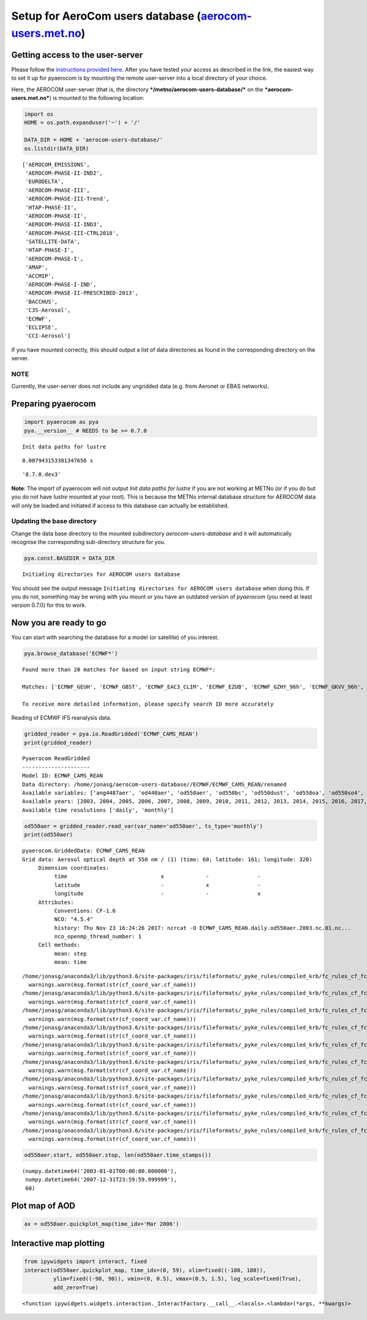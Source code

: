 
Setup for AeroCom users database (`aerocom-users.met.no <https://wiki.met.no/aerocom/data_retrieval>`__)
~~~~~~~~~~~~~~~~~~~~~~~~~~~~~~~~~~~~~~~~~~~~~~~~~~~~~~~~~~~~~~~~~~~~~~~~~~~~~~~~~~~~~~~~~~~~~~~~~~~~~~~~

Getting access to the user-server
^^^^^^^^^^^^^^^^^^^^^^^^^^^^^^^^^

Please follow the `instructions provided
here <https://wiki.met.no/aerocom/data_retrieval>`__. After you have
tested your access as described in the link, the easiest way to set it
up for pyaerocom is by mounting the remote user-server into a local
directory of your choice.

Here, the AEROCOM user-server (that is, the directory
***/metno/aerocom-users-database/*** on the ***aerocom-users.met.no***)
is mounted to the following location:

.. code:: ipython3

    import os
    HOME = os.path.expanduser('~') + '/'
    
    DATA_DIR = HOME + 'aerocom-users-database/'
    os.listdir(DATA_DIR)




.. parsed-literal::

    ['AEROCOM_EMISSIONS',
     'AEROCOM-PHASE-II-IND2',
     'EURODELTA',
     'AEROCOM-PHASE-III',
     'AEROCOM-PHASE-III-Trend',
     'HTAP-PHASE-II',
     'AEROCOM-PHASE-II',
     'AEROCOM-PHASE-II-IND3',
     'AEROCOM-PHASE-III-CTRL2018',
     'SATELLITE-DATA',
     'HTAP-PHASE-I',
     'AEROCOM-PHASE-I',
     'AMAP',
     'ACCMIP',
     'AEROCOM-PHASE-I-IND',
     'AEROCOM-PHASE-II-PRESCRIBED-2013',
     'BACCHUS',
     'C3S-Aerosol',
     'ECMWF',
     'ECLIPSE',
     'CCI-Aerosol']



If you have mounted correctly, this should output a list of data
directories as found in the corresponding directory on the server.

NOTE
''''

Currently, the user-server does not include any ungridded data (e.g.
from Aeronet or EBAS networks).

Preparing pyaerocom
^^^^^^^^^^^^^^^^^^^

.. code:: ipython3

    import pyaerocom as pya
    pya.__version__ # NEEDS to be >= 0.7.0


.. parsed-literal::

    Init data paths for lustre


.. parsed-literal::

    0.007943153381347656 s




.. parsed-literal::

    '0.7.0.dev3'



**Note**: The import of pyaerocom will not output *Init data paths for
lustre* if you are not working at METNo (or if you do but you do not
have *lustre* mounted at your root). This is because the METNo internal
database structure for AEROCOM data will only be loaded and initiated if
access to this database can actually be established.

Updating the base directory
'''''''''''''''''''''''''''

Change the data base directory to the mounted subdirectory
*aerocom-users-database* and it will automatically recognise the
corresponding sub-directory structure for you.

.. code:: ipython3

    pya.const.BASEDIR = DATA_DIR


.. parsed-literal::

    Initiating directories for AEROCOM users database


You should see the output message
``Initiating directories for AEROCOM users database`` when doing this.
If you do not, something may be wrong with you mount or you have an
outdated version of *pyaerocom* (you need at least version 0.7.0) for
this to work.

Now you are ready to go
^^^^^^^^^^^^^^^^^^^^^^^

You can start with searching the database for a model (or satellite) of
you interest.

.. code:: ipython3

    pya.browse_database('ECMWF*')


.. parsed-literal::

    Found more than 20 matches for based on input string ECMWF*:
    
    Matches: ['ECMWF_GEUH', 'ECMWF_GBST', 'ECMWF_EAC3_CLIM', 'ECMWF_EZUB', 'ECMWF_GZHY_96h', 'ECMWF_GKVV_96h', 'ECMWF_FI8E', 'ECMWF_FGKY', 'ECMWF_FBOVclim', 'ECMWF_FBOV_1x1', 'ECMWF_FWU0_96h', 'ECMWF_GTYL', 'ECMWF_GNHB_96h', 'ECMWF_G1UT', 'ECMWF_FLV2', 'ECMWF_CNTRL_96h', 'ECMWF_G1WY', 'ECMWF_G4E2test', 'ECMWF_0001_12Z', 'ECMWF_CAMS_REAN', 'ECMWF_GQK3', 'ECMWF_GU42', 'ECMWF_GN29', 'ECMWF_GSYG_96h', 'ECMWF_FZPR', 'ECMWF_FJ6U', 'ECMWF_GJJH_96h', 'ECMWF_FNYP_96h', 'ECMWF_0001_12Z_96h', 'ECMWF_F93I_96h', 'ECMWF_GKVV', 'ECMWF_FO4R', 'ECMWF_EYIM', 'ECMWF_G148', 'ECMWF_FSZD', 'ECMWF_GNAR', 'ECMWF_OSUITE_12Z', 'ECMWF_FTKI', 'ECMWF_OSUITE-NOSS', 'ECMWF_G4E2_96h', 'ECMWF_G4O2', 'ECMWF_GU42_96h', 'ECMWF_GZNU', 'ECMWF_ESUITE_0067_96h', 'ECMWF_EXLZ', 'ECMWF_GEUH_96h', 'ECMWF_GAEN', 'ECMWF_0001_96h', 'ECMWF_FBOV', 'ECMWF_FWU0', 'ECMWF_G2AA', 'ECMWF_GXB2', 'ECMWF_FNYP', 'ECMWF_GOKG', 'ECMWF_GWOE', 'ECMWF_FMNG', 'ECMWF_0001', 'ECMWF_GSTX', 'ECMWF_GXUV', 'ECMWF_EAC3', 'ECMWF_FA50', 'ECMWF_GQ7S', 'ECMWF_FH9Z', 'ECMWF_0067', 'ECMWF_CNTRL', 'ECMWF_GQ7U', 'ECMWF_F93I_48h', 'ECMWF_G1UX', 'ECMWF_GP1P', 'ECMWF_OSUITEtest', 'ECMWF_FWR5', 'ECMWF_G4E2', 'ECMWF_OSUITE', 'ECMWF_OSUITE_noFilter', 'ECMWF_GQM5', 'ECMWF_GSYG', 'ECMWF_FZPR_96h', 'ECMWF_FBOVtest', 'ECMWF_ESUITE_0067', 'ECMWF_G4O2_96h', 'ECMWF_MACC_REAN', 'ECMWF_0001_T511', 'ECMWF_0070', 'ECMWF_GYA6', 'ECMWF_F93I_72h', 'ECMWF_GLS8', 'ECMWF_G4E2test500', 'ECMWF_F026', 'ECMWF_REAN', 'ECMWF_GSTZ', 'ECMWF_FTKI_96h', 'ECMWF_GP1P_96h', 'ECMWF_FI91', 'ECMWF_GJJH', 'ECMWF', 'ECMWF_G9RR_96h', 'ECMWF_F93I', 'ECMWF_GMHE', 'ECMWF_OSUITE_96h', 'ECMWF_0067_96h', 'ECMWF_GNHB', 'ECMWF_OSUITE_12Z_96h', 'ECMWF_GZHY', 'ECMWF_G199', 'ECMWF_FG6N', 'ECMWF_G9RR', 'ECMWF-IFS-CY42R1-CAMS-RA-CTRL_AP3-CTRL2016-PD', 'ECMWF-IFS-CY43R1-CAMS-NITRATE-DEV_AP3-CTRL2016-PD', 'ECMWF_INSITU', 'ECMWF-IFS-CY42R1-CAMS-RA-CTRL_AP3-CTRL2016-PD', 'ECMWF-IFS-CY43R1-CAMS-NITRATE-DEV_AP3-CTRL2016-PD']
    
    To receive more detailed information, please specify search ID more accurately


Reading of ECMWF IFS reanalysis data.

.. code:: ipython3

    gridded_reader = pya.io.ReadGridded('ECMWF_CAMS_REAN')
    print(gridded_reader)


.. parsed-literal::

    
    Pyaerocom ReadGridded
    ---------------------
    Model ID: ECMWF_CAMS_REAN
    Data directory: /home/jonasg/aerocom-users-database//ECMWF/ECMWF_CAMS_REAN/renamed
    Available variables: ['ang4487aer', 'od440aer', 'od550aer', 'od550bc', 'od550dust', 'od550oa', 'od550so4', 'od550ss', 'od865aer']
    Available years: [2003, 2004, 2005, 2006, 2007, 2008, 2009, 2010, 2011, 2012, 2013, 2014, 2015, 2016, 2017, 9999]
    Available time resolutions ['daily', 'monthly']


.. code:: ipython3

    od550aer = gridded_reader.read_var(var_name='od550aer', ts_type='monthly')
    print(od550aer)


.. parsed-literal::

    pyaerocom.GriddedData: ECMWF_CAMS_REAN
    Grid data: Aerosol optical depth at 550 nm / (1) (time: 60; latitude: 161; longitude: 320)
         Dimension coordinates:
              time                             x             -               -
              latitude                         -             x               -
              longitude                        -             -               x
         Attributes:
              Conventions: CF-1.6
              NCO: "4.5.4"
              history: Thu Nov 23 16:24:26 2017: ncrcat -O ECMWF_CAMS_REAN.daily.od550aer.2003.nc.01.nc...
              nco_openmp_thread_number: 1
         Cell methods:
              mean: step
              mean: time


.. parsed-literal::

    /home/jonasg/anaconda3/lib/python3.6/site-packages/iris/fileformats/_pyke_rules/compiled_krb/fc_rules_cf_fc.py:2029: UserWarning: Gracefully filling 'lat' dimension coordinate masked points
      warnings.warn(msg.format(str(cf_coord_var.cf_name)))
    /home/jonasg/anaconda3/lib/python3.6/site-packages/iris/fileformats/_pyke_rules/compiled_krb/fc_rules_cf_fc.py:2029: UserWarning: Gracefully filling 'lon' dimension coordinate masked points
      warnings.warn(msg.format(str(cf_coord_var.cf_name)))
    /home/jonasg/anaconda3/lib/python3.6/site-packages/iris/fileformats/_pyke_rules/compiled_krb/fc_rules_cf_fc.py:2029: UserWarning: Gracefully filling 'lat' dimension coordinate masked points
      warnings.warn(msg.format(str(cf_coord_var.cf_name)))
    /home/jonasg/anaconda3/lib/python3.6/site-packages/iris/fileformats/_pyke_rules/compiled_krb/fc_rules_cf_fc.py:2029: UserWarning: Gracefully filling 'lon' dimension coordinate masked points
      warnings.warn(msg.format(str(cf_coord_var.cf_name)))
    /home/jonasg/anaconda3/lib/python3.6/site-packages/iris/fileformats/_pyke_rules/compiled_krb/fc_rules_cf_fc.py:2029: UserWarning: Gracefully filling 'lat' dimension coordinate masked points
      warnings.warn(msg.format(str(cf_coord_var.cf_name)))
    /home/jonasg/anaconda3/lib/python3.6/site-packages/iris/fileformats/_pyke_rules/compiled_krb/fc_rules_cf_fc.py:2029: UserWarning: Gracefully filling 'lon' dimension coordinate masked points
      warnings.warn(msg.format(str(cf_coord_var.cf_name)))
    /home/jonasg/anaconda3/lib/python3.6/site-packages/iris/fileformats/_pyke_rules/compiled_krb/fc_rules_cf_fc.py:2029: UserWarning: Gracefully filling 'lat' dimension coordinate masked points
      warnings.warn(msg.format(str(cf_coord_var.cf_name)))
    /home/jonasg/anaconda3/lib/python3.6/site-packages/iris/fileformats/_pyke_rules/compiled_krb/fc_rules_cf_fc.py:2029: UserWarning: Gracefully filling 'lon' dimension coordinate masked points
      warnings.warn(msg.format(str(cf_coord_var.cf_name)))
    /home/jonasg/anaconda3/lib/python3.6/site-packages/iris/fileformats/_pyke_rules/compiled_krb/fc_rules_cf_fc.py:2029: UserWarning: Gracefully filling 'lat' dimension coordinate masked points
      warnings.warn(msg.format(str(cf_coord_var.cf_name)))
    /home/jonasg/anaconda3/lib/python3.6/site-packages/iris/fileformats/_pyke_rules/compiled_krb/fc_rules_cf_fc.py:2029: UserWarning: Gracefully filling 'lon' dimension coordinate masked points
      warnings.warn(msg.format(str(cf_coord_var.cf_name)))


.. code:: ipython3

    od550aer.start, od550aer.stop, len(od550aer.time_stamps())




.. parsed-literal::

    (numpy.datetime64('2003-01-01T00:00:00.000000'),
     numpy.datetime64('2007-12-31T23:59:59.999999'),
     60)



Plot map of AOD
^^^^^^^^^^^^^^^

.. code:: ipython3

    ax = od550aer.quickplot_map(time_idx='Mar 2006')



.. image:: tut001_setup_userserver/tut001_setup_userserver_17_0.png


Interactive map plotting
^^^^^^^^^^^^^^^^^^^^^^^^

.. code:: ipython3

    from ipywidgets import interact, fixed
    interact(od550aer.quickplot_map, time_idx=(0, 59), xlim=fixed((-180, 180)), 
             ylim=fixed((-90, 90)), vmin=(0, 0.5), vmax=(0.5, 1.5), log_scale=fixed(True),
             add_zero=True)



.. image:: tut001_setup_userserver/tut001_setup_userserver_19_0.png



.. image:: tut001_setup_userserver/tut001_setup_userserver_19_1.png




.. parsed-literal::

    <function ipywidgets.widgets.interaction._InteractFactory.__call__.<locals>.<lambda>(*args, **kwargs)>



